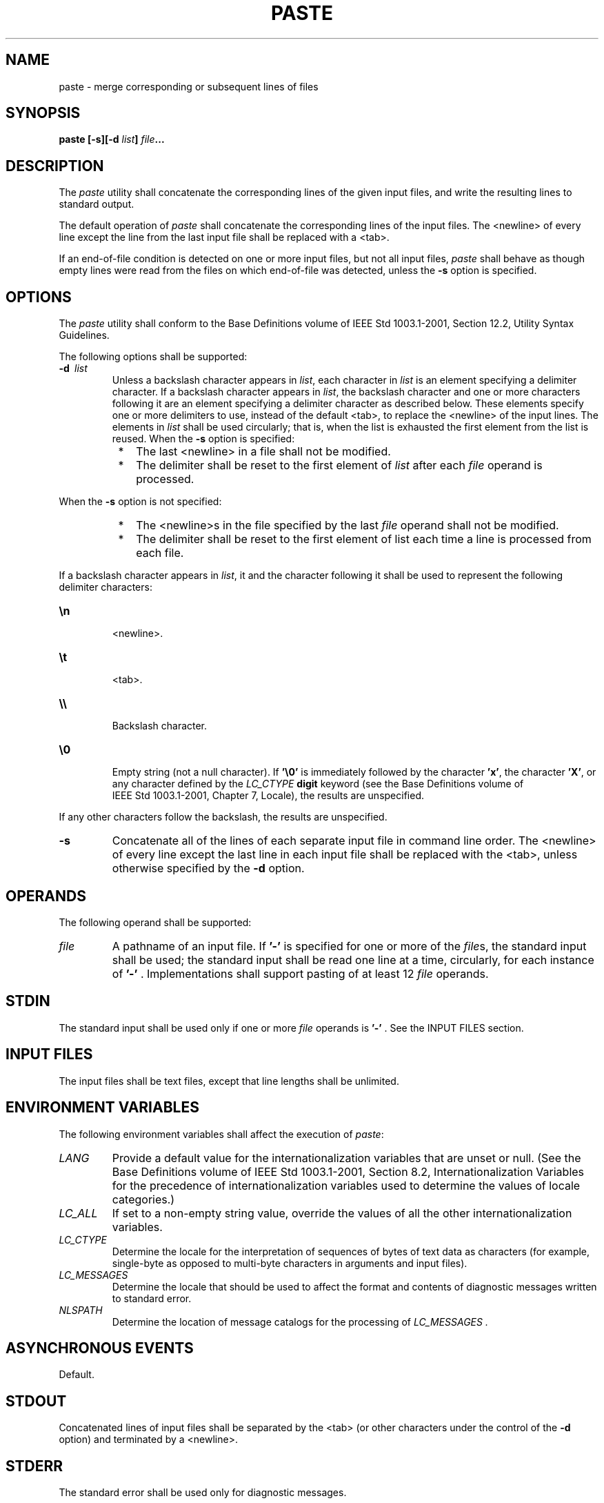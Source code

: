 .\" Copyright (c) 2001-2003 The Open Group, All Rights Reserved 
.TH "PASTE" 1 2003 "IEEE/The Open Group" "POSIX Programmer's Manual"
.\" paste 
.SH NAME
paste \- merge corresponding or subsequent lines of files
.SH SYNOPSIS
.LP
\fBpaste\fP \fB[\fP\fB-s\fP\fB][\fP\fB-d\fP \fIlist\fP\fB]\fP \fIfile\fP\fB...\fP
.SH DESCRIPTION
.LP
The \fIpaste\fP utility shall concatenate the corresponding lines
of the given input files, and write the resulting lines to
standard output.
.LP
The default operation of \fIpaste\fP shall concatenate the corresponding
lines of the input files. The <newline> of every
line except the line from the last input file shall be replaced with
a <tab>.
.LP
If an end-of-file condition is detected on one or more input files,
but not all input files, \fIpaste\fP shall behave as though
empty lines were read from the files on which end-of-file was detected,
unless the \fB-s\fP option is specified.
.SH OPTIONS
.LP
The \fIpaste\fP utility shall conform to the Base Definitions volume
of IEEE\ Std\ 1003.1-2001, Section 12.2, Utility Syntax Guidelines.
.LP
The following options shall be supported:
.TP 7
\fB-d\ \fP \fIlist\fP
Unless a backslash character appears in \fIlist\fP, each character
in \fIlist\fP is an element specifying a delimiter
character. If a backslash character appears in \fIlist\fP, the backslash
character and one or more characters following it are an
element specifying a delimiter character as described below. These
elements specify one or more delimiters to use, instead of the
default <tab>, to replace the <newline> of the input lines. The elements
in \fIlist\fP shall be used circularly; that
is, when the list is exhausted the first element from the list is
reused. When the \fB-s\fP option is specified: 
.RS
.IP " *" 3
The last <newline> in a file shall not be modified.
.LP
.IP " *" 3
The delimiter shall be reset to the first element of \fIlist\fP after
each \fIfile\fP operand is processed.
.LP
.RE
.LP
When the \fB-s\fP option is not specified:
.RS
.IP " *" 3
The <newline>s in the file specified by the last \fIfile\fP operand
shall not be modified.
.LP
.IP " *" 3
The delimiter shall be reset to the first element of list each time
a line is processed from each file.
.LP
.RE
.LP
If a backslash character appears in \fIlist\fP, it and the character
following it shall be used to represent the following
delimiter characters:
.TP 7
\fB\\n\fP
.RS
<newline>.
.RE
.TP 7
\fB\\t\fP
.RS
<tab>.
.RE
.TP 7
\fB\\\\\fP
.RS
Backslash character.
.RE
.TP 7
\fB\\0\fP
.RS
Empty string (not a null character). If \fB'\\0'\fP is immediately
followed by the character \fB'x'\fP, the character
\fB'X'\fP, or any character defined by the \fILC_CTYPE\fP \fBdigit\fP
keyword (see the Base Definitions volume of
IEEE\ Std\ 1003.1-2001, Chapter 7, Locale), the results are unspecified.
.RE
.sp
.LP
If any other characters follow the backslash, the results are unspecified.
.TP 7
\fB-s\fP
Concatenate all of the lines of each separate input file in command
line order. The <newline> of every line except the
last line in each input file shall be replaced with the <tab>, unless
otherwise specified by the \fB-d\fP option.
.sp
.SH OPERANDS
.LP
The following operand shall be supported:
.TP 7
\fIfile\fP
A pathname of an input file. If \fB'-'\fP is specified for one or
more of the \fIfile\fPs, the standard input shall be
used; the standard input shall be read one line at a time, circularly,
for each instance of \fB'-'\fP . Implementations shall
support pasting of at least 12 \fIfile\fP operands.
.sp
.SH STDIN
.LP
The standard input shall be used only if one or more \fIfile\fP operands
is \fB'-'\fP . See the INPUT FILES section.
.SH INPUT FILES
.LP
The input files shall be text files, except that line lengths shall
be unlimited.
.SH ENVIRONMENT VARIABLES
.LP
The following environment variables shall affect the execution of
\fIpaste\fP:
.TP 7
\fILANG\fP
Provide a default value for the internationalization variables that
are unset or null. (See the Base Definitions volume of
IEEE\ Std\ 1003.1-2001, Section 8.2, Internationalization Variables
for
the precedence of internationalization variables used to determine
the values of locale categories.)
.TP 7
\fILC_ALL\fP
If set to a non-empty string value, override the values of all the
other internationalization variables.
.TP 7
\fILC_CTYPE\fP
Determine the locale for the interpretation of sequences of bytes
of text data as characters (for example, single-byte as
opposed to multi-byte characters in arguments and input files).
.TP 7
\fILC_MESSAGES\fP
Determine the locale that should be used to affect the format and
contents of diagnostic messages written to standard
error.
.TP 7
\fINLSPATH\fP
Determine the location of message catalogs for the processing of \fILC_MESSAGES
\&.\fP 
.sp
.SH ASYNCHRONOUS EVENTS
.LP
Default.
.SH STDOUT
.LP
Concatenated lines of input files shall be separated by the <tab>
(or other characters under the control of the \fB-d\fP
option) and terminated by a <newline>.
.SH STDERR
.LP
The standard error shall be used only for diagnostic messages.
.SH OUTPUT FILES
.LP
None.
.SH EXTENDED DESCRIPTION
.LP
None.
.SH EXIT STATUS
.LP
The following exit values shall be returned:
.TP 7
\ 0
Successful completion.
.TP 7
>0
An error occurred.
.sp
.SH CONSEQUENCES OF ERRORS
.LP
If one or more input files cannot be opened when the \fB-s\fP option
is not specified, a diagnostic message shall be written to
standard error, but no output is written to standard output. If the
\fB-s\fP option is specified, the \fIpaste\fP utility shall
provide the default behavior described in \fIUtility Description Defaults\fP
\&.
.LP
\fIThe following sections are informative.\fP
.SH APPLICATION USAGE
.LP
When the escape sequences of the \fIlist\fP option-argument are used
in a shell script, they must be quoted; otherwise, the
shell treats the \fB'\\'\fP as a special character.
.LP
Conforming applications should only use the specific backslash escaped
delimiters presented in this volume of
IEEE\ Std\ 1003.1-2001. Historical implementations treat \fB'\\x'\fP,
where \fB'x'\fP is not in this list, as
\fB'x'\fP, but future implementations are free to expand this list
to recognize other common escapes similar to those accepted
by \fIprintf\fP and other standard utilities.
.LP
Most of the standard utilities work on text files. The \fIcut\fP utility
can be used to
turn files with arbitrary line lengths into a set of text files containing
the same data. The \fIpaste\fP utility can be used to
create (or recreate) files with arbitrary line lengths. For example,
if \fIfile\fP contains long lines:
.sp
.RS
.nf

\fBcut -b 1-500 -n file > file1
cut -b 501- -n file > file2
\fP
.fi
.RE
.LP
creates \fBfile1\fP (a text file) with lines no longer than 500 bytes
(plus the <newline>) and \fBfile2\fP that contains
the remainder of the data from \fIfile\fP. Note that \fBfile2\fP is
not a text file if there are lines in \fIfile\fP that are
longer than 500 + {LINE_MAX} bytes. The original file can be recreated
from \fBfile1\fP and \fBfile2\fP using the command:
.sp
.RS
.nf

\fBpaste -d "\\0" file1 file2 > file
\fP
.fi
.RE
.LP
The commands:
.sp
.RS
.nf

\fBpaste -d "\\0" ...
paste -d "" ...
\fP
.fi
.RE
.LP
are not necessarily equivalent; the latter is not specified by this
volume of IEEE\ Std\ 1003.1-2001 and may result in
an error. The construct \fB'\\0'\fP is used to mean "no separator"
because historical versions of \fIpaste\fP did not follow
the syntax guidelines, and the command:
.sp
.RS
.nf

\fBpaste -d"" ...
\fP
.fi
.RE
.LP
could not be handled properly by \fIgetopt\fP().
.SH EXAMPLES
.IP " 1." 4
Write out a directory in four columns:
.sp
.RS
.nf

\fBls | paste - - - -
\fP
.fi
.RE
.LP
.IP " 2." 4
Combine pairs of lines from a file into single lines:
.sp
.RS
.nf

\fBpaste -s -d "\\t\\n" file
\fP
.fi
.RE
.LP
.SH RATIONALE
.LP
None.
.SH FUTURE DIRECTIONS
.LP
None.
.SH SEE ALSO
.LP
\fIUtility Description Defaults\fP, \fIcut\fP, \fIgrep\fP, \fIpr\fP
.SH COPYRIGHT
Portions of this text are reprinted and reproduced in electronic form
from IEEE Std 1003.1, 2003 Edition, Standard for Information Technology
-- Portable Operating System Interface (POSIX), The Open Group Base
Specifications Issue 6, Copyright (C) 2001-2003 by the Institute of
Electrical and Electronics Engineers, Inc and The Open Group. In the
event of any discrepancy between this version and the original IEEE and
The Open Group Standard, the original IEEE and The Open Group Standard
is the referee document. The original Standard can be obtained online at
http://www.opengroup.org/unix/online.html .
